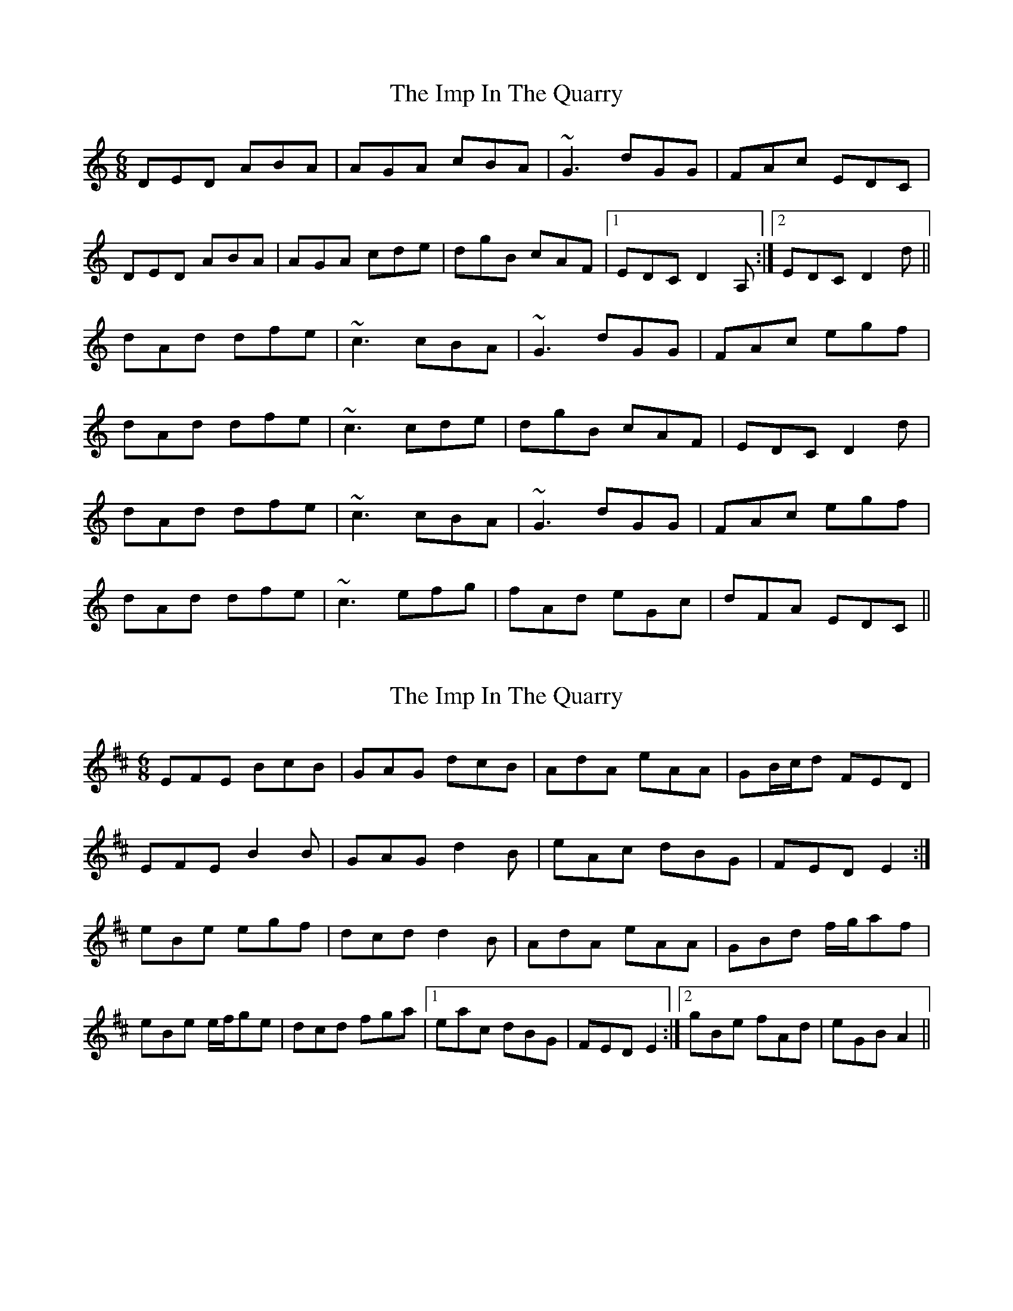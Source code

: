 X: 1
T: Imp In The Quarry, The
Z: Dr. Dow
S: https://thesession.org/tunes/4075#setting4075
R: jig
M: 6/8
L: 1/8
K: Ddor
DED ABA|AGA cBA|~G3 dGG|FAc EDC|
DED ABA|AGA cde|dgB cAF|1 EDC D2A,:|2 EDC D2d||
dAd dfe|~c3 cBA|~G3 dGG|FAc egf|
dAd dfe|~c3 cde|dgB cAF|EDC D2d|
dAd dfe|~c3 cBA|~G3 dGG|FAc egf|
dAd dfe|~c3 efg|fAd eGc|dFA EDC||
X: 2
T: Imp In The Quarry, The
Z: ceolachan
S: https://thesession.org/tunes/4075#setting16878
R: jig
M: 6/8
L: 1/8
K: Edor
EFE BcB | GAG dcB | AdA eAA | GB/c/d FED |EFE B2 B | GAG d2 B | eAc dBG | FED E2 :|eBe egf | dcd d2 B | AdA eAA | GBd f/g/af | eBe e/f/ge | dcd fga |1 eac dBG | FED E2 :|2 gBe fAd | eGB A2 ||
